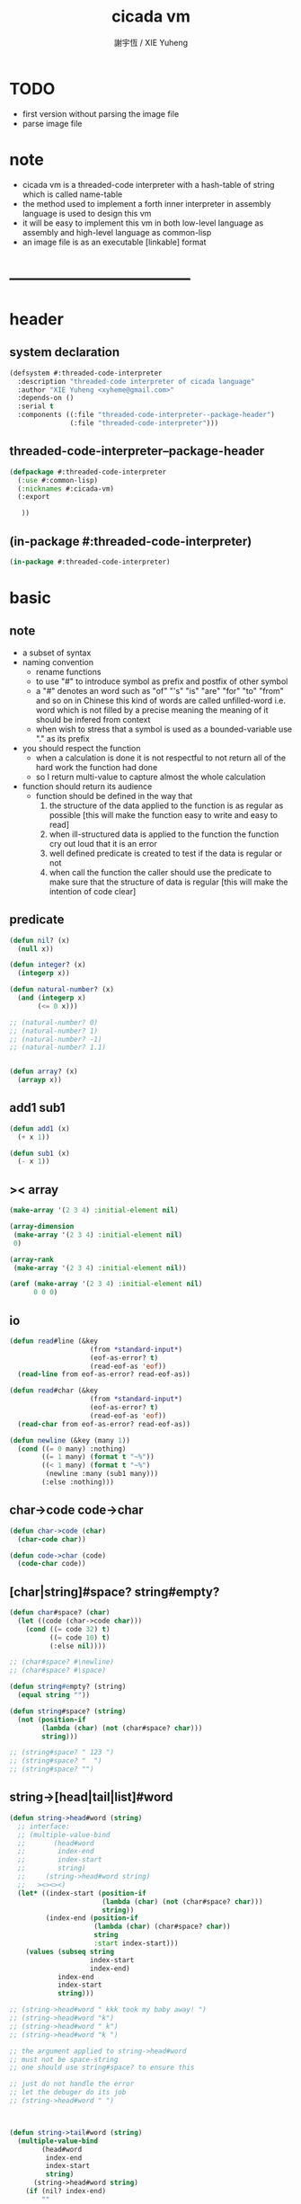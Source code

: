 #+TITLE:  cicada vm
#+AUTHOR: 謝宇恆 / XIE Yuheng
#+EMAIL:  xyheme@gmail.com


* TODO
  * first version
    without parsing the image file
  * parse image file
* note
  * cicada vm is
    a threaded-code interpreter
    with a hash-table of string which is called name-table
  * the method used to implement
    a forth inner interpreter in assembly language
    is used to design this vm
  * it will be easy to implement this vm in both
    low-level language as assembly
    and high-level language as common-lisp
  * an image file is as an executable [linkable] format
* -----------------------------------
* header
** system declaration
   #+begin_src lisp :tangle threaded-code-interpreter.asd
   (defsystem #:threaded-code-interpreter
     :description "threaded-code interpreter of cicada language"
     :author "XIE Yuheng <xyheme@gmail.com>"
     :depends-on ()
     :serial t
     :components ((:file "threaded-code-interpreter--package-header")
                  (:file "threaded-code-interpreter")))
   #+end_src
** threaded-code-interpreter--package-header
   #+begin_src lisp :tangle threaded-code-interpreter--package-header.lisp
   (defpackage #:threaded-code-interpreter
     (:use #:common-lisp)
     (:nicknames #:cicada-vm)
     (:export

      ))
   #+end_src
** (in-package #:threaded-code-interpreter)
   #+begin_src lisp :tangle threaded-code-interpreter.lisp
   (in-package #:threaded-code-interpreter)
   #+end_src
* basic
** note
   * a subset of syntax
   * naming convention
     * rename functions
     * to use "#"
       to introduce symbol
       as prefix and postfix of other symbol
     * a "#" denotes an word such as
       "of" "'s" "is" "are" "for" "to" "from" and so on
       in Chinese
       this kind of words are called unfilled-word
       i.e. word which is not filled by a precise meaning
       the meaning of it should be infered from context
     * when wish to stress that a symbol is used as a bounded-variable
       use "." as its prefix
   * you should respect the function
     * when a calculation is done
       it is not respectful
       to not return all of the hard work the function had done
     * so I return multi-value
       to capture almost the whole calculation
   * function should return its audience
     * function should be defined in the way that
       1. the structure of the data applied to the function
          is as regular as possible
          [this will make the function easy to write and easy to read]
       2. when ill-structured data is applied to the function
          the function cry out loud that it is an error
       3. well defined predicate is created
          to test if the data is regular or not
       4. when call the function
          the caller should use the predicate
          to make sure that
          the structure of data is regular
          [this will make the intention of code clear]
** predicate
   #+begin_src lisp :tangle threaded-code-interpreter.lisp
   (defun nil? (x)
     (null x))

   (defun integer? (x)
     (integerp x))

   (defun natural-number? (x)
     (and (integerp x)
          (<= 0 x)))

   ;; (natural-number? 0)
   ;; (natural-number? 1)
   ;; (natural-number? -1)
   ;; (natural-number? 1.1)


   (defun array? (x)
     (arrayp x))
   #+end_src
** add1 sub1
   #+begin_src lisp :tangle threaded-code-interpreter.lisp
   (defun add1 (x)
     (+ x 1))

   (defun sub1 (x)
     (- x 1))
   #+end_src
** >< array
   #+begin_src lisp
   (make-array '(2 3 4) :initial-element nil)

   (array-dimension
    (make-array '(2 3 4) :initial-element nil)
    0)

   (array-rank
    (make-array '(2 3 4) :initial-element nil))

   (aref (make-array '(2 3 4) :initial-element nil)
         0 0 0)
   #+end_src
** io
   #+begin_src lisp :tangle threaded-code-interpreter.lisp
   (defun read#line (&key
                       (from *standard-input*)
                       (eof-as-error? t)
                       (read-eof-as 'eof))
     (read-line from eof-as-error? read-eof-as))

   (defun read#char (&key
                       (from *standard-input*)
                       (eof-as-error? t)
                       (read-eof-as 'eof))
     (read-char from eof-as-error? read-eof-as))

   (defun newline (&key (many 1))
     (cond ((= 0 many) :nothing)
           ((= 1 many) (format t "~%"))
           ((< 1 many) (format t "~%")
            (newline :many (sub1 many)))
           (:else :nothing)))
   #+end_src
** char->code code->char
   #+begin_src lisp :tangle threaded-code-interpreter.lisp
   (defun char->code (char)
     (char-code char))

   (defun code->char (code)
     (code-char code))
   #+end_src
** [char|string]#space? string#empty?
   #+begin_src lisp :tangle threaded-code-interpreter.lisp
   (defun char#space? (char)
     (let ((code (char->code char)))
       (cond ((= code 32) t)
             ((= code 10) t)
             (:else nil))))

   ;; (char#space? #\newline)
   ;; (char#space? #\space)

   (defun string#empty? (string)
     (equal string ""))

   (defun string#space? (string)
     (not (position-if
           (lambda (char) (not (char#space? char)))
           string)))

   ;; (string#space? " 123 ")
   ;; (string#space? "  ")
   ;; (string#space? "")
   #+end_src
** string->[head|tail|list]#word
   #+begin_src lisp :tangle threaded-code-interpreter.lisp
   (defun string->head#word (string)
     ;; interface:
     ;; (multiple-value-bind
     ;;       (head#word
     ;;        index-end
     ;;        index-start
     ;;        string)
     ;;     (string->head#word string)
     ;;   ><><><)
     (let* ((index-start (position-if
                          (lambda (char) (not (char#space? char)))
                          string))
            (index-end (position-if
                        (lambda (char) (char#space? char))
                        string
                        :start index-start)))
       (values (subseq string
                       index-start
                       index-end)
               index-end
               index-start
               string)))

   ;; (string->head#word " kkk took my baby away! ")
   ;; (string->head#word "k")
   ;; (string->head#word " k")
   ;; (string->head#word "k ")

   ;; the argument applied to string->head#word
   ;; must not be space-string
   ;; one should use string#space? to ensure this

   ;; just do not handle the error
   ;; let the debuger do its job
   ;; (string->head#word " ")



   (defun string->tail#word (string)
     (multiple-value-bind
           (head#word
            index-end
            index-start
            string)
         (string->head#word string)
       (if (nil? index-end)
           ""
           (subseq string index-end))))

   ;; (string->tail#word " kkk took my baby away! ")




   (defun string->list#word (string &key (base-list '()))
     (cond
       ((string#space? string) base-list)
       (:else
        (cons (string->head#word string)
              (string->list#word (string->tail#word string))))))

   ;; (string->list#word " kkk took my baby away! ")
   ;; (string->list#word " kkk")
   ;; (string->list#word "kkk ")
   ;; (string->list#word " ")
   ;; (string->list#word "")
   #+end_src
** string->[head|tail|list]#char
   #+begin_src lisp :tangle threaded-code-interpreter.lisp
   (defun string->head#char (string)
     ;; interface:
     ;; (multiple-value-bind
     ;;       (head#char
     ;;        tail#char
     ;;        string)
     ;;     (string->head#char string)
     ;;   ><><><)
     (values (char string 0)
             (subseq string
                     1)
             string))

   ;; (string->head#char " kkk took my baby away! ")
   ;; (string->head#char "k")
   ;; (string->head#char " k")
   ;; (string->head#char "k ")

   ;; the argument applied to string->head#char
   ;; must not be ""
   ;; one should use string#empty? to ensure this

   ;; just do not handle the error
   ;; let the debuger do its job
   ;; (string->head#char "")



   (defun string->tail#char (string)
     (multiple-value-bind
           (head#char
            tail#char
            string)
         (string->head#char string)
       tail#char))

   ;; (string->tail#char " kkk took my baby away! ")
   ;; (string->tail#char "")



   (defun string->list#char (string &key (base-list '()))
     (cond
       ((string#empty? string) base-list)
       (:else
        (cons (string->head#char string)
              (string->list#char (string->tail#char string))))))

   ;; (string->list#char " kkk took my baby away! ")
   ;; (string->list#char " kkk")
   ;; (string->list#char "kkk ")
   ;; (string->list#char " ")
   ;; (string->list#char "")
   #+end_src
** shift#[left|right]
   #+begin_src lisp :tangle threaded-code-interpreter.lisp
   (defun shift#left (&key
                        (step 1)
                        number)
     (* number
        (expt 2 step)))

   ;; (shift#left
   ;;  :step 2
   ;;  :number 10)
   ;; (shift#left
   ;;  :number 10)


   (defun shift#right (&key
                         (step 1)
                         number)
     (/ number
        (expt 2 step)))

   ;; (shift#right
   ;;  :step 2
   ;;  :number 64)
   ;; (shift#right
   ;;  :number 64)
   #+end_src
** group
   #+begin_src lisp :tangle threaded-code-interpreter.lisp
   (defun group (list
                 &key
                   (number 2)
                   ;; (pattern '())
                   (base-list '()))
     (cond ((< (length list) 2) base-list)
           (:else
            (cons (list (first list) (second list))
                  (group (cddr list)
                         :number number)))))
   ;; (defun help#group ())
   #+end_src
* name-table
** note
   * everything about name
     will be implemented by the name-table
   * a symbol is a index into name-table
     the interface is as
     symbol <name
     symbol <as
     (explain)
     for example
     one can explain a symbol as
     * type
     * string
     * instruction
   * 需要能夠聲明兩個 symbol 完全同一
     或它們的某個 域 同一
     這是爲了實現對多種人類語言的支持
     比如 英文 漢文 異體字
** the table
   #+begin_src lisp :tangle threaded-code-interpreter.lisp
   ;; must be a prime number

   ;; 1000003  ;; about 976 k
   ;; 1000033
   ;; 1000333
   ;; 100003   ;; about 97 k
   ;; 100333
   ;; 997
   ;; 499
   ;; 230      ;; for a special test

   (defparameter *size#name-table*
     100333)

   (defparameter *size#entry#name-table*
     100)

   (defparameter *name-table*
     (make-array
      (list *size#name-table* *size#entry#name-table*)
      :initial-element nil))
   #+end_src
** string->natural-number
   #+begin_src lisp :tangle threaded-code-interpreter.lisp
   (defparameter *max-carry-position* 22)

   (defun string->natural-number (string
                                  &key
                                    (counter 0)
                                    (sum 0))
     (if (string#empty? string)
         sum
         (multiple-value-bind
               (head#char
                tail#char
                string)
             (string->head#char string)
           (string->natural-number
            tail#char
            :counter (if (< counter *max-carry-position*)
                         (add1 counter)
                         0)
            :sum (+ sum
                    (shift#left
                     :step counter
                     :number (char->code head#char)))))))

   ;; (string->natural-number "")
   ;; (string->natural-number "@")
   ;; (string->natural-number "@@@")
   #+end_src
** natural-number->index
   #+begin_src lisp :tangle threaded-code-interpreter.lisp
   (defun natural-number->index (natural-number)
     (if (not (natural-number? natural-number))
         (error "argument of natural-number->index must be a natural-number")
         (mod natural-number *size#name-table*)))

   ;; (natural-number->index 0)
   ;; (natural-number->index 123)
   ;; (natural-number->index 123.123)
   #+end_src
** string->name name->string
   #+begin_src lisp :tangle threaded-code-interpreter.lisp
   (defun name? (x)
     (and (array? x)
          (= 1 (array-rank x))
          (= 2 (array-dimension x
                                0))
          (equal :<name>
                 (aref x
                       0))))

   (name? #(:<name> "123"))

   (defun print-name (name
                      &key (stream t))
     (format stream
             "#name: ~A"
             '><))


   (defun help#string->symbol#find-old-or-creat-new
       ())

   (defun string->name (string)
     (let ((index
            (natural-number->index
             (string->natural-number string))))
       ()
       ))


   (defun symbol->string (index)
     ())
   #+end_src
* threaded-code interpreter
** note
   * 只有 對 threaded-code 的解釋 內置在虛擬機中的
     也就是說
     這裏需要處理的 structure 有
     1. primitive-function
     2. vector-function
     3. return-stack
     4. argument-stack
     5. frame-stack
        也就是說專門有一個 stack
        專注於約束變元
        而 argument-stack 還是以 古典的 forth 的方式工作
   * 其實這些 stack 是爲了 完成函數調用語義 而設計的
     那麼這裏就遇到了
     用 小的 structure
     組成 大的 structure 的問題
     但是 在實現 threaded-code interpreter 的時候
     還不能使用 structure 的機制
     因爲這個機制還沒實現呢
     儘管
     之後
     這些處理函數都會被暴露出來
** ><
   #+begin_src lisp :tangle threaded-code-interpreter.lisp

   #+end_src
* -----------------------------------
* test
  #+begin_src lisp
  (progn

    (asdf:load-system 'threaded-code-interpreter)
    (in-package :threaded-code-interpreter)

    )
  #+end_src
